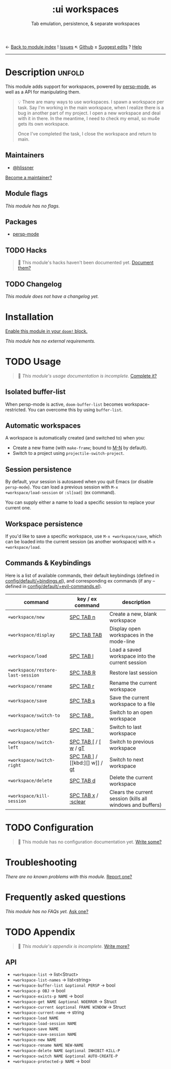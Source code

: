 ← [[doom-module-index:][Back to module index]]               ! [[doom-module-issues:::ui workspaces][Issues]]  ↖ [[doom-repo:tree/develop/modules/ui/workspaces/][Github]]  ± [[doom-suggest-edit:][Suggest edits]]  ? [[doom-help-modules:][Help]]
--------------------------------------------------------------------------------
#+TITLE:    :ui workspaces
#+SUBTITLE: Tab emulation, persistence, & separate workspaces
#+CREATED:  February 20, 2017
#+SINCE:    2.0.0

* Description :unfold:
This module adds support for workspaces, powered by [[doom-package:][persp-mode]], as well as a API
for manipulating them.

#+begin_quote
 💡 There are many ways to use workspaces. I spawn a workspace per task. Say I'm
    working in the main workspace, when I realize there is a bug in another part
    of my project. I open a new workspace and deal with it in there. In the
    meantime, I need to check my email, so mu4e gets its own workspace.

    Once I've completed the task, I close the workspace and return to main.
#+end_quote

** Maintainers
- [[doom-user:][@hlissner]]

[[doom-contrib-maintainer:][Become a maintainer?]]

** Module flags
/This module has no flags./

** Packages
- [[doom-package:][persp-mode]]

** TODO Hacks
#+begin_quote
 🔨 This module's hacks haven't been documented yet. [[doom-contrib-module:][Document them?]]
#+end_quote

** TODO Changelog
# This section will be machine generated. Don't edit it by hand.
/This module does not have a changelog yet./

* Installation
[[id:01cffea4-3329-45e2-a892-95a384ab2338][Enable this module in your ~doom!~ block.]]

/This module has no external requirements./

* TODO Usage
#+begin_quote
 🔨 /This module's usage documentation is incomplete./ [[doom-contrib-module:][Complete it?]]
#+end_quote

** Isolated buffer-list
When persp-mode is active, ~doom-buffer-list~ becomes workspace-restricted. You
can overcome this by using ~buffer-list~.

** Automatic workspaces
A workspace is automatically created (and switched to) when you:

- Create a new frame (with =make-frame=; bound to [[kbd:][M-N]] by default).
- Switch to a project using ~projectile-switch-project~.

** Session persistence
By default, your session is autosaved when you quit Emacs (or disable
~persp-mode~). You can load a previous session with ~M-x
+workspace/load-session~ or ~:sl[oad]~ (ex command).

You can supply either a name to load a specific session to replace your current
one.

** Workspace persistence
If you'd like to save a specific workspace, use ~M-x +workspace/save~, which can
be loaded into the current session (as another workspace) with ~M-x
+workspace/load~.

** Commands & Keybindings
Here is a list of available commands, their default keybindings (defined in
[[../../config/default/+evil-bindings.el][config/default/+bindings.el]]), and corresponding ex commands (if any -- defined
in [[../../editor/evil/+commands.el][config/default/+evil-commands.el]]).

| command                           | key / ex command     | description                                                |
|-----------------------------------+----------------------+------------------------------------------------------------|
| ~+workspace/new~                  | [[kbd:][SPC TAB n]]            | Create a new, blank workspace                              |
| ~+workspace/display~              | [[kbd:][SPC TAB TAB]]          | Display open workspaces in the mode-line                   |
| ~+workspace/load~                 | [[kbd:][SPC TAB l]]            | Load a saved workspace into the current session            |
| ~+workspace/restore-last-session~ | [[kbd:][SPC TAB R]]            | Restore last session                                       |
| ~+workspace/rename~               | [[kbd:][SPC TAB r]]            | Rename the current workspace                               |
| ~+workspace/save~                 | [[kbd:][SPC TAB s]]            | Save the current workspace to a file                       |
| ~+workspace/switch-to~            | [[kbd:][SPC TAB .]]            | Switch to an open workspace                                |
| ~+workspace/other~                | [[kbd:][SPC TAB `]]            | Switch to last workspace                                   |
| ~+workspace/switch-left~          | [[kbd:][SPC TAB []] / [[kbd:][[ w]] / [[kbd:][gT]] | Switch to previous workspace                               |
| ~+workspace/switch-right~         | [[kbd:][SPC TAB ]]] / [[kbd:][] w]] / [[kbd:][gt]] | Switch to next workspace                                   |
| ~+workspace/delete~               | [[kbd:][SPC TAB d]]            | Delete the current workspace                               |
| ~+workspace/kill-session~         | [[kbd:][SPC TAB x]] / [[kbd:][:sclear]]  | Clears the current session (kills all windows and buffers) |

* TODO Configuration
#+begin_quote
🔨 This module has no configuration documentation yet. [[doom-contrib-module:][Write some?]]
#+end_quote

* Troubleshooting
/There are no known problems with this module./ [[doom-report:][Report one?]]

* Frequently asked questions
/This module has no FAQs yet./ [[doom-suggest-faq:][Ask one?]]

* TODO Appendix
#+begin_quote
 🔨 /This module's appendix is incomplete./ [[doom-contrib-module:][Write more?]]
#+end_quote

** API
+ ~+workspace-list~ -> list<Struct>
+ ~+workspace-list-names~ -> list<string>
+ ~+workspace-buffer-list &optional PERSP~ -> bool
+ ~+workspace-p OBJ~ -> bool
+ ~+workspace-exists-p NAME~ -> bool
+ ~+workspace-get NAME &optional NOERROR~ -> Struct
+ ~+workspace-current &optional FRAME WINDOW~ -> Struct
+ ~+workspace-current-name~ -> string
+ ~+workspace-load NAME~
+ ~+workspace-load-session NAME~
+ ~+workspace-save NAME~
+ ~+workspace-save-session NAME~
+ ~+workspace-new NAME~
+ ~+workspace-rename NAME NEW-NAME~
+ ~+workspace-delete NAME &optional INHIBIT-KILL-P~
+ ~+workspace-switch NAME &optional AUTO-CREATE-P~
+ ~+workspace-protected-p NAME~ -> bool
